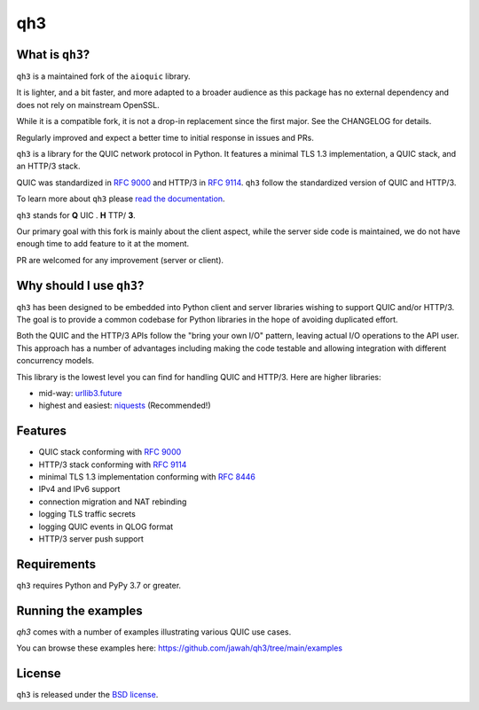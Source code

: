 qh3
===

|pypi-pyversions|

.. |pypi-v| image:: https://img.shields.io/pypi/v/qh3.svg
    :target: https://pypi.python.org/pypi/qh3

.. |pypi-pyversions| image:: https://img.shields.io/pypi/pyversions/qh3.svg
    :target: https://pypi.python.org/pypi/qh3


What is ``qh3``?
----------------

``qh3`` is a maintained fork of the ``aioquic`` library.

It is lighter, and a bit faster, and more adapted to a broader audience as this package has no external dependency
and does not rely on mainstream OpenSSL.

While it is a compatible fork, it is not a drop-in replacement since the first major. See the CHANGELOG for details.

Regularly improved and expect a better time to initial response in issues and PRs.

``qh3`` is a library for the QUIC network protocol in Python. It features
a minimal TLS 1.3 implementation, a QUIC stack, and an HTTP/3 stack.

QUIC was standardized in `RFC 9000`_ and HTTP/3 in `RFC 9114`_.
``qh3`` follow the standardized version of QUIC and HTTP/3.

To learn more about ``qh3`` please `read the documentation`_.

``qh3`` stands for **Q** UIC . **H** TTP/ **3**.

Our primary goal with this fork is mainly about the client aspect, while the
server side code is maintained, we do not have enough time to add feature to it at the moment.

PR are welcomed for any improvement (server or client).

Why should I use ``qh3``?
-----------------------------

``qh3`` has been designed to be embedded into Python client and server
libraries wishing to support QUIC and/or HTTP/3. The goal is to provide a
common codebase for Python libraries in the hope of avoiding duplicated effort.

Both the QUIC and the HTTP/3 APIs follow the "bring your own I/O" pattern,
leaving actual I/O operations to the API user. This approach has a number of
advantages including making the code testable and allowing integration with
different concurrency models.

This library is the lowest level you can find for handling QUIC and HTTP/3. Here are higher libraries:

- mid-way: `urllib3.future`_
- highest and easiest: `niquests`_ (Recommended!)

Features
--------

- QUIC stack conforming with `RFC 9000`_
- HTTP/3 stack conforming with `RFC 9114`_
- minimal TLS 1.3 implementation conforming with `RFC 8446`_
- IPv4 and IPv6 support
- connection migration and NAT rebinding
- logging TLS traffic secrets
- logging QUIC events in QLOG format
- HTTP/3 server push support

Requirements
------------

``qh3`` requires Python and PyPy 3.7 or greater.

Running the examples
--------------------

`qh3` comes with a number of examples illustrating various QUIC use cases.

You can browse these examples here: https://github.com/jawah/qh3/tree/main/examples

License
-------

``qh3`` is released under the `BSD license`_.

.. _read the documentation: https://qh3.readthedocs.io/en/latest/
.. _QUIC implementations: https://github.com/quicwg/base-drafts/wiki/Implementations
.. _cryptography: https://cryptography.io/
.. _BSD license: https://qh3.readthedocs.io/en/latest/license.html
.. _RFC 8446: https://datatracker.ietf.org/doc/html/rfc8446
.. _RFC 9000: https://datatracker.ietf.org/doc/html/rfc9000
.. _RFC 9114: https://datatracker.ietf.org/doc/html/rfc9114
.. _niquests: https://github.com/jawah/niquests
.. _urllib3.future: https://github.com/jawah/urllib3.future

